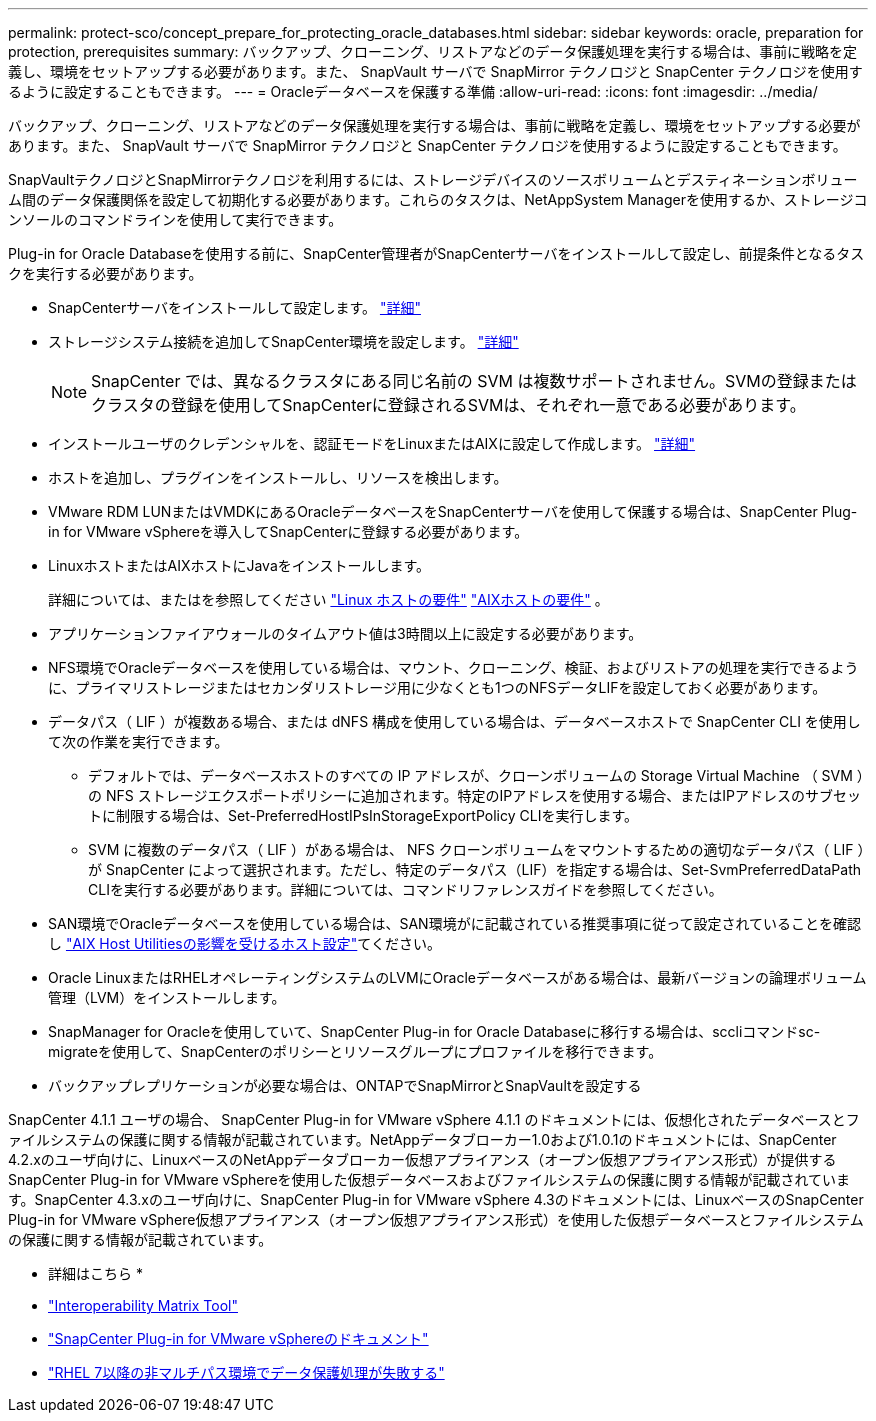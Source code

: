 ---
permalink: protect-sco/concept_prepare_for_protecting_oracle_databases.html 
sidebar: sidebar 
keywords: oracle, preparation for protection, prerequisites 
summary: バックアップ、クローニング、リストアなどのデータ保護処理を実行する場合は、事前に戦略を定義し、環境をセットアップする必要があります。また、 SnapVault サーバで SnapMirror テクノロジと SnapCenter テクノロジを使用するように設定することもできます。 
---
= Oracleデータベースを保護する準備
:allow-uri-read: 
:icons: font
:imagesdir: ../media/


[role="lead"]
バックアップ、クローニング、リストアなどのデータ保護処理を実行する場合は、事前に戦略を定義し、環境をセットアップする必要があります。また、 SnapVault サーバで SnapMirror テクノロジと SnapCenter テクノロジを使用するように設定することもできます。

SnapVaultテクノロジとSnapMirrorテクノロジを利用するには、ストレージデバイスのソースボリュームとデスティネーションボリューム間のデータ保護関係を設定して初期化する必要があります。これらのタスクは、NetAppSystem Managerを使用するか、ストレージコンソールのコマンドラインを使用して実行できます。

Plug-in for Oracle Databaseを使用する前に、SnapCenter管理者がSnapCenterサーバをインストールして設定し、前提条件となるタスクを実行する必要があります。

* SnapCenterサーバをインストールして設定します。 link:../install/task_install_the_snapcenter_server_using_the_install_wizard.html["詳細"^]
* ストレージシステム接続を追加してSnapCenter環境を設定します。 link:../install/task_add_storage_systems.html["詳細"^]
+

NOTE: SnapCenter では、異なるクラスタにある同じ名前の SVM は複数サポートされません。SVMの登録またはクラスタの登録を使用してSnapCenterに登録されるSVMは、それぞれ一意である必要があります。

* インストールユーザのクレデンシャルを、認証モードをLinuxまたはAIXに設定して作成します。 link:../protect-sco/reference_prerequisites_for_adding_hosts_and_installing_snapcenter_plug_ins_package_for_linux_or_aix.html#set-up-credentials["詳細"^]
* ホストを追加し、プラグインをインストールし、リソースを検出します。
* VMware RDM LUNまたはVMDKにあるOracleデータベースをSnapCenterサーバを使用して保護する場合は、SnapCenter Plug-in for VMware vSphereを導入してSnapCenterに登録する必要があります。
* LinuxホストまたはAIXホストにJavaをインストールします。
+
詳細については、またはを参照してください link:../protect-sco/reference_prerequisites_for_adding_hosts_and_installing_snapcenter_plug_ins_package_for_linux_or_aix.html#linux-host-requirements["Linux ホストの要件"^] link:../protect-sco/reference_prerequisites_for_adding_hosts_and_installing_snapcenter_plug_ins_package_for_linux_or_aix.html#aix-host-requirements["AIXホストの要件"^] 。

* アプリケーションファイアウォールのタイムアウト値は3時間以上に設定する必要があります。
* NFS環境でOracleデータベースを使用している場合は、マウント、クローニング、検証、およびリストアの処理を実行できるように、プライマリストレージまたはセカンダリストレージ用に少なくとも1つのNFSデータLIFを設定しておく必要があります。
* データパス（ LIF ）が複数ある場合、または dNFS 構成を使用している場合は、データベースホストで SnapCenter CLI を使用して次の作業を実行できます。
+
** デフォルトでは、データベースホストのすべての IP アドレスが、クローンボリュームの Storage Virtual Machine （ SVM ）の NFS ストレージエクスポートポリシーに追加されます。特定のIPアドレスを使用する場合、またはIPアドレスのサブセットに制限する場合は、Set-PreferredHostIPsInStorageExportPolicy CLIを実行します。
** SVM に複数のデータパス（ LIF ）がある場合は、 NFS クローンボリュームをマウントするための適切なデータパス（ LIF ）が SnapCenter によって選択されます。ただし、特定のデータパス（LIF）を指定する場合は、Set-SvmPreferredDataPath CLIを実行する必要があります。詳細については、コマンドリファレンスガイドを参照してください。


* SAN環境でOracleデータベースを使用している場合は、SAN環境がに記載されている推奨事項に従って設定されていることを確認し https://library.netapp.com/ecm/ecm_download_file/ECMP1119218["AIX Host Utilitiesの影響を受けるホスト設定"^]てください。
* Oracle LinuxまたはRHELオペレーティングシステムのLVMにOracleデータベースがある場合は、最新バージョンの論理ボリューム管理（LVM）をインストールします。
* SnapManager for Oracleを使用していて、SnapCenter Plug-in for Oracle Databaseに移行する場合は、sccliコマンドsc-migrateを使用して、SnapCenterのポリシーとリソースグループにプロファイルを移行できます。
* バックアップレプリケーションが必要な場合は、ONTAPでSnapMirrorとSnapVaultを設定する


SnapCenter 4.1.1 ユーザの場合、 SnapCenter Plug-in for VMware vSphere 4.1.1 のドキュメントには、仮想化されたデータベースとファイルシステムの保護に関する情報が記載されています。NetAppデータブローカー1.0および1.0.1のドキュメントには、SnapCenter 4.2.xのユーザ向けに、LinuxベースのNetAppデータブローカー仮想アプライアンス（オープン仮想アプライアンス形式）が提供するSnapCenter Plug-in for VMware vSphereを使用した仮想データベースおよびファイルシステムの保護に関する情報が記載されています。SnapCenter 4.3.xのユーザ向けに、SnapCenter Plug-in for VMware vSphere 4.3のドキュメントには、LinuxベースのSnapCenter Plug-in for VMware vSphere仮想アプライアンス（オープン仮想アプライアンス形式）を使用した仮想データベースとファイルシステムの保護に関する情報が記載されています。

* 詳細はこちら *

* https://imt.netapp.com/matrix/imt.jsp?components=117016;&solution=1259&isHWU&src=IMT["Interoperability Matrix Tool"^]
* https://docs.netapp.com/us-en/sc-plugin-vmware-vsphere/index.html["SnapCenter Plug-in for VMware vSphereのドキュメント"^]
* https://kb.netapp.com/Advice_and_Troubleshooting/Data_Protection_and_Security/SnapCenter/Data_protection_operation_fails_in_a_non-multipath_environment_in_RHEL_7_and_later["RHEL 7以降の非マルチパス環境でデータ保護処理が失敗する"^]


